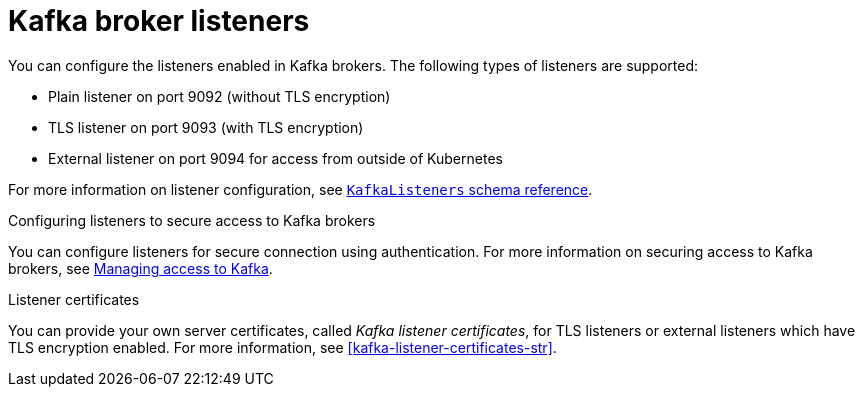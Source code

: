// This assembly is included in the following assemblies:
//
// assembly-deployment-configuration-kafka.adoc

// Save the context of the assembly that is including this one.
// This is necessary for including assemblies in assemblies.
// See also the complementary step on the last line of this file.

[id='assembly-configuring-kafka-broker-listeners-{context}']
= Kafka broker listeners

You can configure the listeners enabled in Kafka brokers.
The following types of listeners are supported:

* Plain listener on port 9092 (without TLS encryption)
* TLS listener on port 9093 (with TLS encryption)
* External listener on port 9094 for access from outside of Kubernetes

For more information on listener configuration, see xref:type-KafkaListeners-reference[`KafkaListeners` schema reference].

.Configuring listeners to secure access to Kafka brokers
You can configure listeners for secure connection using authentication.
For more information on securing access to Kafka brokers, see xref:assembly-securing-kafka-str[Managing access to Kafka].

.Listener certificates
You can provide your own server certificates, called _Kafka listener certificates_, for TLS listeners or external listeners which have TLS encryption enabled.
For more information, see xref:kafka-listener-certificates-str[].
